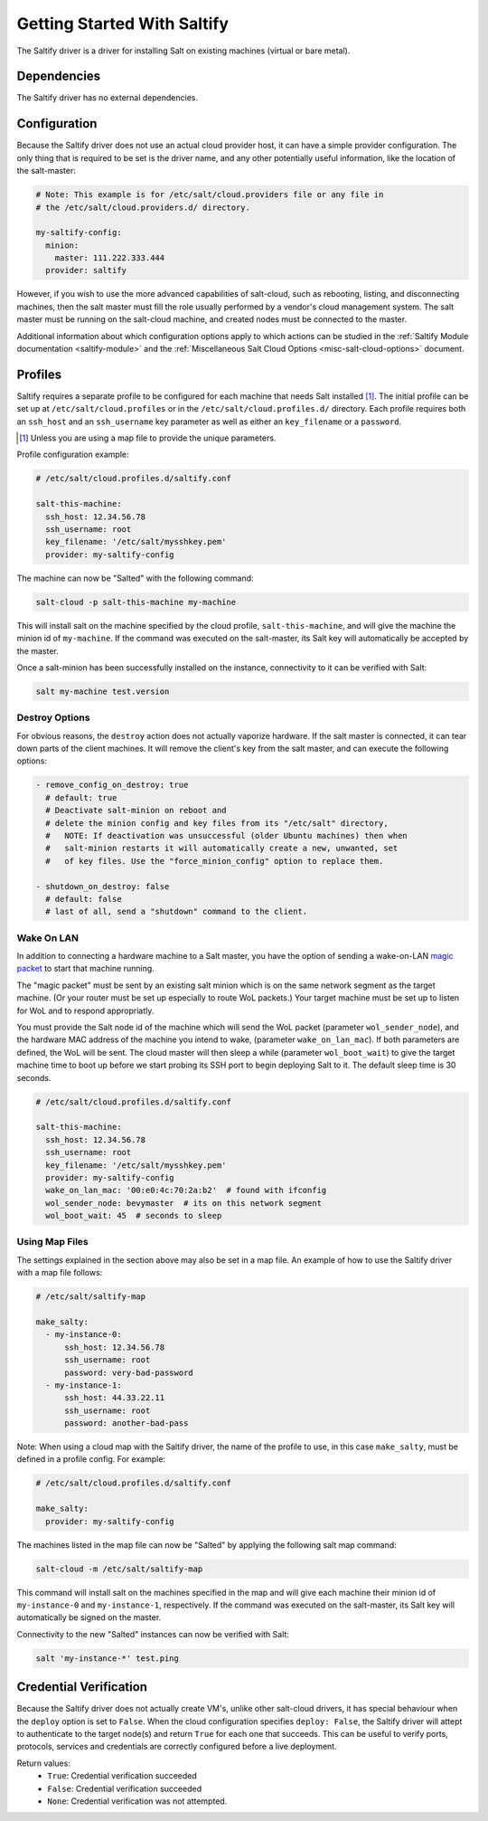 .. _getting-started-with-saltify:

============================
Getting Started With Saltify
============================

The Saltify driver is a driver for installing Salt on existing
machines (virtual or bare metal).


Dependencies
============
The Saltify driver has no external dependencies.


Configuration
=============

Because the Saltify driver does not use an actual cloud provider host, it can have a
simple provider configuration. The only thing that is required to be set is the
driver name, and any other potentially useful information, like the location of
the salt-master:

.. code-block:: yaml

    # Note: This example is for /etc/salt/cloud.providers file or any file in
    # the /etc/salt/cloud.providers.d/ directory.

    my-saltify-config:
      minion:
        master: 111.222.333.444
      provider: saltify

However, if you wish to use the more advanced capabilities of salt-cloud, such as
rebooting, listing, and disconnecting machines, then the salt master must fill
the role usually performed by a vendor's cloud management system. The salt master
must be running on the salt-cloud machine, and created nodes must be connected to the
master.

Additional information about which configuration options apply to which actions
can be studied in the
:ref:`Saltify Module documentation <saltify-module>`
and the
:ref:`Miscellaneous Salt Cloud Options <misc-salt-cloud-options>`
document.

Profiles
========

Saltify requires a separate profile to be configured for each machine that
needs Salt installed [#]_. The initial profile can be set up at
``/etc/salt/cloud.profiles``
or in the ``/etc/salt/cloud.profiles.d/`` directory. Each profile requires
both an ``ssh_host`` and an ``ssh_username`` key parameter as well as either
an ``key_filename`` or a ``password``.

.. [#] Unless you are using a map file to provide the unique parameters.

Profile configuration example:

.. code-block:: yaml

    # /etc/salt/cloud.profiles.d/saltify.conf

    salt-this-machine:
      ssh_host: 12.34.56.78
      ssh_username: root
      key_filename: '/etc/salt/mysshkey.pem'
      provider: my-saltify-config

The machine can now be "Salted" with the following command:

.. code-block:: bash

    salt-cloud -p salt-this-machine my-machine

This will install salt on the machine specified by the cloud profile,
``salt-this-machine``, and will give the machine the minion id of
``my-machine``. If the command was executed on the salt-master, its Salt
key will automatically be accepted by the master.

Once a salt-minion has been successfully installed on the instance, connectivity
to it can be verified with Salt:

.. code-block:: bash

    salt my-machine test.version

Destroy Options
---------------

.. versionadded:: Oxygen

For obvious reasons, the ``destroy`` action does not actually vaporize hardware.
If the salt  master is connected, it can tear down parts of the client machines.
It will remove the client's key from the salt master,
and can execute the following options:

.. code-block:: yaml

  - remove_config_on_destroy: true
    # default: true
    # Deactivate salt-minion on reboot and
    # delete the minion config and key files from its "/etc/salt" directory,
    #   NOTE: If deactivation was unsuccessful (older Ubuntu machines) then when
    #   salt-minion restarts it will automatically create a new, unwanted, set
    #   of key files. Use the "force_minion_config" option to replace them.

  - shutdown_on_destroy: false
    # default: false
    # last of all, send a "shutdown" command to the client.

Wake On LAN
-----------

.. versionadded:: Oxygen

In addition to connecting a hardware machine to a Salt master,
you have the option of sending a wake-on-LAN
`magic packet`_
to start that machine running.

.. _magic packet: https://en.wikipedia.org/wiki/Wake-on-LAN

The "magic packet" must be sent by an existing salt minion which is on
the same network segment as the target machine. (Or your router
must be set up especially to route WoL packets.) Your target machine
must be set up to listen for WoL and to respond appropriatly.

You must provide the Salt node id of the machine which will send
the WoL packet \(parameter ``wol_sender_node``\), and
the hardware MAC address of the machine you intend to wake,
\(parameter ``wake_on_lan_mac``\). If both parameters are defined,
the WoL will be sent. The cloud master will then sleep a while
\(parameter ``wol_boot_wait``) to give the target machine time to
boot up before we start probing its SSH port to begin deploying
Salt to it. The default sleep time is 30 seconds.

.. code-block:: yaml

    # /etc/salt/cloud.profiles.d/saltify.conf

    salt-this-machine:
      ssh_host: 12.34.56.78
      ssh_username: root
      key_filename: '/etc/salt/mysshkey.pem'
      provider: my-saltify-config
      wake_on_lan_mac: '00:e0:4c:70:2a:b2'  # found with ifconfig
      wol_sender_node: bevymaster  # its on this network segment
      wol_boot_wait: 45  # seconds to sleep

Using Map Files
---------------
The settings explained in the section above may also be set in a map file. An
example of how to use the Saltify driver with a map file follows:

.. code-block:: yaml

    # /etc/salt/saltify-map

    make_salty:
      - my-instance-0:
          ssh_host: 12.34.56.78
          ssh_username: root
          password: very-bad-password
      - my-instance-1:
          ssh_host: 44.33.22.11
          ssh_username: root
          password: another-bad-pass

Note: When using a cloud map with the Saltify driver, the name of the profile
to use, in this case ``make_salty``, must be defined in a profile config. For
example:

.. code-block:: yaml

    # /etc/salt/cloud.profiles.d/saltify.conf

    make_salty:
      provider: my-saltify-config

The machines listed in the map file can now be "Salted" by applying the
following salt map command:

.. code-block:: bash

    salt-cloud -m /etc/salt/saltify-map

This command will install salt on the machines specified in the map and will
give each machine their minion id of ``my-instance-0`` and ``my-instance-1``,
respectively. If the command was executed on the salt-master, its Salt key will
automatically be signed on the master.

Connectivity to the new "Salted" instances can now be verified with Salt:

.. code-block:: bash

    salt 'my-instance-*' test.ping

Credential Verification
=======================

Because the Saltify driver does not actually create VM's, unlike other
salt-cloud drivers, it has special behaviour when the ``deploy`` option is set
to ``False``. When the cloud configuration specifies ``deploy: False``, the
Saltify driver will attept to authenticate to the target node(s) and return
``True`` for each one that succeeds. This can be useful to verify ports,
protocols, services and credentials are correctly configured before a live
deployment.

Return values:
  - ``True``: Credential verification succeeded
  - ``False``: Credential verification succeeded
  - ``None``: Credential verification was not attempted.
